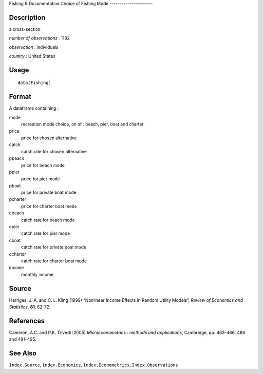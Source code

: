 Fishing
R Documentation
Choice of Fishing Mode
----------------------

Description
~~~~~~~~~~~

a cross-section

*number of observations* : 1182

*observation* : individuals

*country* : United States

Usage
~~~~~

::

    data(Fishing)

Format
~~~~~~

A dataframe containing :

mode
    recreation mode choice, on of : beach, pier, boat and charter

price
    price for chosen alternative

catch
    catch rate for chosen alternative

pbeach
    price for beach mode

ppier
    price for pier mode

pboat
    price for private boat mode

pcharter
    price for charter boat mode

cbeach
    catch rate for beach mode

cpier
    catch rate for pier mode

cboat
    catch rate for private boat mode

ccharter
    catch rate for charter boat mode

income
    monthly income


Source
~~~~~~

Herriges, J. A. and C. L. Kling (1999) “Nonlinear Income Effects in
Random Utility Models”, *Review of Economics and Statistics*,
**81**, 62-72.

References
~~~~~~~~~~

Cameron, A.C. and P.K. Trivedi (2005)
*Microeconometrics : methods and applications*, Cambridge, pp.
463–466, 486 and 491–495.

See Also
~~~~~~~~

``Index.Source``, ``Index.Economics``, ``Index.Econometrics``,
``Index.Observations``


